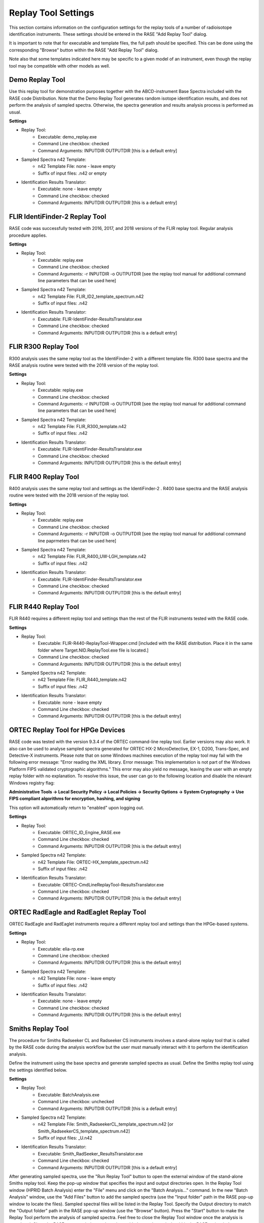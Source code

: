 .. _replayToolSettings:

********************
Replay Tool Settings
********************

This section contains information on the configuration settings for the replay tools of a number of radioisotope identification instruments. These settings should be entered in the RASE "Add Replay Tool" dialog.

It is important to note that for executable and template files, the full path should be specified. This can be done using the corresponding "Browse" button within the RASE "Add Replay Tool" dialog.

Note also that some templates indicated here may be specific to a given model of an instrument, even though the replay tool may be compatible with other models as well. 


Demo Replay Tool
================
Use this replay tool for demonstration purposes together with the ABCD-instrument Base Spectra included with the RASE code Distribution.
Note that the Demo Replay Tool generates random isotope identification results, and does not perform the analysis of  sampled spectra.
Otherwise, the spectra generation and results analysis process is performed as usual.

**Settings**

* Replay Tool:
    *  Executable: demo_replay.exe
    *  Command Line checkbox: checked
    *  Command Arguments: INPUTDIR OUTPUTDIR [this is a default entry]
* Sampled Spectra n42 Template:
    *  n42 Template File: none - leave empty
    *  Suffix of input files: .n42 or empty
* Identification Results Translator:
    *  Executable: none - leave empty
    *  Command Line checkbox: checked
    *  Command Arguments: INPUTDIR OUTPUTDIR [this is a default entry]


FLIR IdentiFinder-2 Replay Tool
===============================
RASE code was successfully tested with 2016, 2017, and 2018 versions of the FLIR replay tool. Regular analysis procedure applies.

**Settings**

* Replay Tool:
    *  Executable: replay.exe
    *  Command Line checkbox: checked
    *  Command Arguments: -r INPUTDIR -o OUTPUTDIR [see the replay tool manual for additional command line parameters that can be used here]
* Sampled Spectra n42 Template:
    *  n42 Template File: FLIR_ID2_template_spectrum.n42
    *  Suffix of input files: .n42
* Identification Results Translator:
    *  Executable: FLIR-IdentiFinder-ResultsTranslator.exe
    *  Command Line checkbox: checked
    *  Command Arguments: INPUTDIR OUTPUTDIR [this is a default entry]


FLIR R300 Replay Tool
=====================
R300 analysis uses the same replay tool as the IdentiFinder-2 with a different template file.
R300 base spectra and the RASE analysis routine were tested with the 2018 version of the replay tool.

**Settings**

* Replay Tool:
    *  Executable: replay.exe
    *  Command Line checkbox: checked
    *  Command Arguments: -r INPUTDIR -o OUTPUTDIR [see the replay tool manual for additional command line parameters that can be used here]
* Sampled Spectra n42 Template:
    *  n42 Template File: FLIR_R300_template.n42
    *  Suffix of input files: .n42
* Identification Results Translator:
    *  Executable: FLIR-IdentiFinder-ResultsTranslator.exe
    *  Command Line checkbox: checked
    *  Command Arguments: INPUTDIR OUTPUTDIR [this is the default entry]


FLIR R400 Replay Tool
=====================
R400 analysis uses the same replay tool and settings as the IdentiFinder-2 .
R400 base spectra and the RASE analysis routine were tested with the 2018 version of the replay tool.

**Settings**

* Replay Tool:
    *  Executable: replay.exe
    *  Command Line checkbox: checked
    *  Command Arguments: -r INPUTDIR -o OUTPUTDIR [see the replay tool manual for additional command line paprmeters that can be used here]
* Sampled Spectra n42 Template:
    *  n42 Template File: FLIR_R400_UW-LGH_template.n42
    *  Suffix of input files: .n42
* Identification Results Translator:
    *  Executable: FLIR-IdentiFinder-ResultsTranslator.exe
    *  Command Line checkbox: checked
    *  Command Arguments: INPUTDIR OUTPUTDIR [this is the default entry]


FLIR R440 Replay Tool
=====================
FLIR R440 requires a different replay tool and settings than the rest of the FLIR instruments tested with the RASE code.

**Settings**

* Replay Tool:
    *  Executable: FLIR-R440-ReplayTool-Wrapper.cmd [included with the RASE distribution. Place it in the same folder where Target.NID.ReplayTool.exe file is located.]
    *  Command Line checkbox: checked
    *  Command Arguments: INPUTDIR OUTPUTDIR [this is the default entry]
* Sampled Spectra n42 Template:
    *  n42 Template File: FLIR_R440_template.n42
    *  Suffix of input files: .n42
* Identification Results Translator:
    *  Executable: none - leave empty
    *  Command Line checkbox: checked
    *  Command Arguments: INPUTDIR OUTPUTDIR [this is the default entry]


ORTEC Replay Tool for HPGe Devices
==================================
RASE code was tested with the version 9.3.4 of the ORTEC command-line replay tool. Earlier versions may also work. It also can be used to analyse sampled spectra
generated for ORTEC HX-2 MicroDetective, EX-1, D200, Trans-Spec, and Detective-X instruments.
Please note that on some Windows machines execution of the replay tool may fail with the following error message:
"Error reading the XML library. Error message: This implementation is not part of the Windows Platform FIPS validated cryptographic algorithms."
This error may also yield no message, leaving the user with an empty replay folder with no explanation. To resolve this
issue, the user can go to the following location and disable the relevant Windows registry flag:

**Administrative Tools -> Local Security Policy -> Local Policies -> Security Options -> System Cryptography -> Use
FIPS compliant algorithms for encryption, hashing, and signing**

This option will automatically return to "enabled" upon logging out.

**Settings**

* Replay Tool:
    *  Executable: ORTEC_ID_Engine_RASE.exe
    *  Command Line checkbox: checked
    *  Command Arguments: INPUTDIR OUTPUTDIR [this is the default entry]
* Sampled Spectra n42 Template:
    *  n42 Template File: ORTEC-HX_template_spectrum.n42
    *  Suffix of input files: .n42
* Identification Results Translator:
    *  Executable: ORTEC-CmdLineReplayTool-ResultsTranslator.exe
    *  Command Line checkbox: checked
    *  Command Arguments: INPUTDIR OUTPUTDIR [this is the default entry]


ORTEC RadEagle and RadEaglet Replay Tool
========================================
ORTEC RadEagle and RadEaglet instruments require a different replay tool and settings than the HPGe-based systems.

**Settings**

* Replay Tool:
    *  Executable: elia-rp.exe
    *  Command Line checkbox: checked
    *  Command Arguments: INPUTDIR OUTPUTDIR [this is the default entry]
* Sampled Spectra n42 Template:
    *  n42 Template File: none - leave empty
    *  Suffix of input files: .n42
* Identification Results Translator:
    *  Executable: none - leave empty
    *  Command Line checkbox: checked
    *  Command Arguments: INPUTDIR OUTPUTDIR [this is the default entry]


Smiths Replay Tool
==================
The procedure for Smiths Radseeker CL and Radseeker CS instruments involves a stand-alone replay tool that is called by the RASE code during the analysis workflow but the user must manually interact with it to perform the identification analysis.

Define the instrument using the base spectra and generate sampled spectra as usual. Define the Smiths replay tool using the settings identified below.

**Settings**

* Replay Tool:
    *  Executable: BatchAnalysis.exe
    *  Command Line checkbox: unchecked
    *  Command Arguments: INPUTDIR OUTPUTDIR [this is a default entry]
* Sampled Spectra n42 Template:
    *  n42 Template File: Smith_RadseekerCL_template_spectrum.n42 [or Smith_RadseekerCS_template_spectrum.n42]
    *  Suffix of input files: _U.n42
* Identification Results Translator:
    *  Executable: Smith_RadSeeker_ResultsTranslator.exe
    *  Command Line checkbox: checked
    *  Command Arguments: INPUTDIR OUTPUTDIR [this is a default entry]

After generating sampled spectra, use the "Run Replay Tool" button to open the external window of the stand-alone Smiths replay tool.
Keep the pop-up window that specifies the input and output directories open.
In the Replay Tool window (HPRID Batch Analysis) enter the "File" menu and click on the "Batch Analysis..." command.
In the new "Batch Analysis" window, use the "Add Files" button to add the sampled spectra (use the "Input folder" path in
the RASE pop-up window to locate the files). Sampled spectral files will be listed in the Replay Tool.
Specify the Output directory to match the "Output folder" path in the RASE pop-up window (use the "Browse" button).
Press the "Start" button to make the Replay Tool perform the analysis of sampled spectra. Feel free to close the Replay Tool window once the analysis is completed.
Close the RASE pop-up window and continue with the results analysis within the RASE main window as usual: use the "Run Result Translator" and "View Results" buttons.


Symetrica Verifinder SN33-N Backpack Replay Tool
================================================
The Symetrica Verifinder backpack utilizes only static spectra for isotope identification, and requires no additional transient data for correct functionality.
The Symetrica template has been tested and verified for the SN33-N replay tool. This replay tool is compatible with base spectra sourced from backpack models SN31-N, SN32-N, and SN33-N. Installation instructions for this replay tool can be found in the README for the Symetrica Replay Tool.
Please note that the Symetrica replay tool is sensitive to installation location, and issues may develop if the tool is installed somewhere other than the C: drive. Problems have also been observed when the sample spectra directory is not located on the same drive as the replay tool. To ensure smooth functionality, it is strongly recommended that any sample directory that includes Symetrica backpack sample spectra exist on the C: drive along with the replay tool.
The current implementation of the template makes use of a fixed background with a dose rate of 0.08 μSv/h. To ensure reliable results, when using the scenario creator tool to define scenarios for the Symetrica backpack a background spectrum of 0.08 μSv/h should be set.

**Settings**

* Replay Tool:
    *  Executable: Replay.cmd
    *  Command Line checkbox: checked
    *  Command Arguments: -r -c SN33-N -i INPUTDIR -o OUTPUTDIR
* Sampled Spectra n42 Template:
    *  n42 Template File: Symetrica_SN33N_template.n42
    *  Suffix of input files: .n42
* Identification Results Translator:
    *  Executable: Symetrica-ResultsTranslator.exe
    *  Command Line checkbox: checked
    *  Command Arguments: INPUTDIR OUTPUTDIR [this is a default entry]
